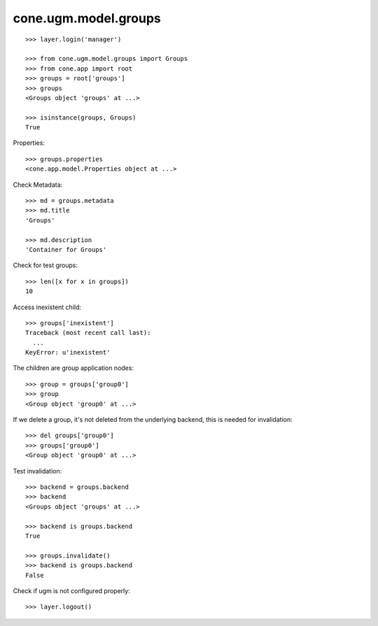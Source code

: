 cone.ugm.model.groups
=====================

::

    >>> layer.login('manager')

    >>> from cone.ugm.model.groups import Groups
    >>> from cone.app import root 
    >>> groups = root['groups']
    >>> groups
    <Groups object 'groups' at ...>
    
    >>> isinstance(groups, Groups)
    True

Properties::

    >>> groups.properties
    <cone.app.model.Properties object at ...>

Check Metadata::

    >>> md = groups.metadata
    >>> md.title
    'Groups'
    
    >>> md.description
    'Container for Groups'

Check for test groups::

    >>> len([x for x in groups])
    10

Access inexistent child::

    >>> groups['inexistent']
    Traceback (most recent call last):
      ...
    KeyError: u'inexistent'

The children are group application nodes::
    
    >>> group = groups['group0']
    >>> group
    <Group object 'group0' at ...>

If we delete a group, it's not deleted from the underlying backend, this is
needed for invalidation::

    >>> del groups['group0']
    >>> groups['group0']
    <Group object 'group0' at ...>

Test invalidation::

    >>> backend = groups.backend
    >>> backend
    <Groups object 'groups' at ...>
    
    >>> backend is groups.backend
    True
    
    >>> groups.invalidate()
    >>> backend is groups.backend
    False

Check if ugm is not configured properly::

    >>> layer.logout()
